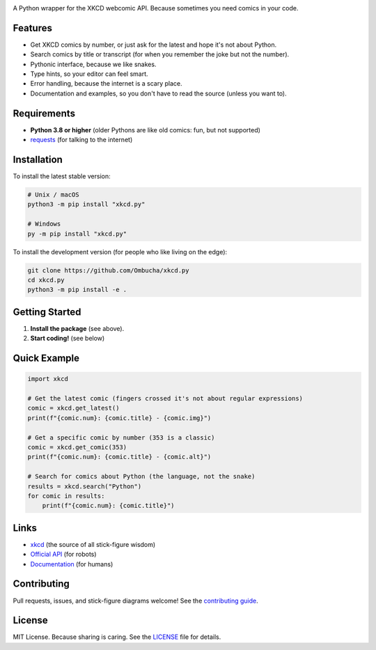 .. image:: https://raw.githubusercontent.com/Ombucha/xkcd.py/main/banner.png

.. image:: https://img.shields.io/pypi/v/xkcd.py
    :target: https://pypi.python.org/pypi/xkcd.py
    :alt: PyPI version
.. image:: https://img.shields.io/pypi/dm/xkcd.py
    :target: https://pypi.python.org/pypi/xkcd.py
    :alt: PyPI downloads
.. image:: https://sloc.xyz/github/Ombucha/xkcd.py
    :target: https://github.com/Ombucha/xkcd.py/graphs/contributors
    :alt: Lines of code
.. image:: https://img.shields.io/github/repo-size/Ombucha/xkcd.py
    :target: https://github.com/Ombucha/xkcd.py
    :alt: Repository size

A Python wrapper for the XKCD webcomic API. Because sometimes you need comics in your code.

Features
--------

- Get XKCD comics by number, or just ask for the latest and hope it's not about Python.
- Search comics by title or transcript (for when you remember the joke but not the number).
- Pythonic interface, because we like snakes.
- Type hints, so your editor can feel smart.
- Error handling, because the internet is a scary place.
- Documentation and examples, so you don't have to read the source (unless you want to).

Requirements
------------

- **Python 3.8 or higher** (older Pythons are like old comics: fun, but not supported)
- `requests <https://pypi.python.org/pypi/requests>`_ (for talking to the internet)

Installation
------------

To install the latest stable version:

.. code-block:: sh

    # Unix / macOS
    python3 -m pip install "xkcd.py"

    # Windows
    py -m pip install "xkcd.py"

To install the development version (for people who like living on the edge):

.. code-block:: sh

    git clone https://github.com/Ombucha/xkcd.py
    cd xkcd.py
    python3 -m pip install -e .

Getting Started
---------------

1. **Install the package** (see above).
2. **Start coding!** (see below)

Quick Example
-------------

.. code-block:: python

    import xkcd

    # Get the latest comic (fingers crossed it's not about regular expressions)
    comic = xkcd.get_latest()
    print(f"{comic.num}: {comic.title} - {comic.img}")

    # Get a specific comic by number (353 is a classic)
    comic = xkcd.get_comic(353)
    print(f"{comic.num}: {comic.title} - {comic.alt}")

    # Search for comics about Python (the language, not the snake)
    results = xkcd.search("Python")
    for comic in results:
        print(f"{comic.num}: {comic.title}")

Links
-----

- `xkcd <https://xkcd.com/>`_ (the source of all stick-figure wisdom)
- `Official API <https://xkcd.com/json.html>`_ (for robots)
- `Documentation <https://xkcd.readthedocs.io/>`_ (for humans)

Contributing
------------

Pull requests, issues, and stick-figure diagrams welcome! See the `contributing guide <https://github.com/Ombucha/xkcd.py/blob/main/CONTRIBUTING.md>`_.

License
-------

MIT License. Because sharing is caring. See the `LICENSE <https://github.com/Ombucha/xkcd.py/blob/main/LICENSE>`_ file for details.
